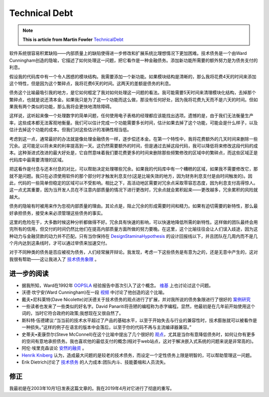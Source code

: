 Technical Debt
==================

.. note::
  **This is article from Martin Fowler** `TechnicalDebt <https://martinfowler.com/bliki/TechnicalDebt.html>`_


软件系统很容易积累缺陷——内部质量上的缺陷使得进一步修改和扩展系统比理想情况下更加困难。技术债务是一个由Ward Cunningham创造的隐喻，它描述了如何处理这一问题，把它看作是一种金融债务。添加新功能所需要的额外努力是为债务支付的利息。

.. image:: ../../images/technical-debt.png
  :width: 500px
  
假设我的代码库中有一个令人困惑的模块结构。我需要添加一个新功能。如果模块结构是清晰的，那么我将花费4天的时间来添加这个特性，但是因为这个繁碎点，我将花费6天的时间。这两天的差额是债务的利息。


债务这个比喻最吸引我的地方，是它如何框定了我对如何处理这一问题的看法。我可能需要5天时间来清理模块化结构，去掉那个繁碎点，也就是说还清本金。如果我只是为了这一个功能而这么做，那没有任何好处，因为我将花费九天而不是六天的时间。但如果我有两个类似的功能，那么我将会更快地清除障碍。


这样说，这听起来像一个处理数字的简单问题，任何使用电子表格的经理都应该能找出选项。遗憾的是，由于我们无法衡量生产率，这些成本都无法客观地衡量。我们可以估计完成一个功能需要多长时间，估计如果去掉了这个功能，可能会是什么样子，以及估计去掉这个功能的成本。但我们对这些估计的准确性相当低。


考虑到这一点，通常最好的办法就是像处理金融债务一样，逐步偿还本金。在第一个特性中，我将花费额外的几天时间来删除一些冗余。这可能足以将未来的利率提高到一天。这仍然需要额外的时间，但是通过去掉这段代码，我可以降低将来修改这段代码的成本。这种渐进式改进的最大好处是，它自然意味着我们要花费更多的时间来删除那些频繁修改的区域中的繁碎点，而这些区域正是代码库中最需要清理的区域。


把这看作是付息与还本付息的对比，可以帮助决定处理哪些冗余。如果我的代码库中有一个糟糕的区域，如果我不需要修改它，那就不是问题。我只在必须使用软件的那个部分时才触发利息支付(这是比喻失效的地方，因为财务利息支付是由时间触发的)。因此，代码的一些简单但稳定的区域可以不受影响。相比之下，高活动地区需要对冗余点采取零容忍态度，因为利息支付高得惊人。这一点尤其重要，因为当开发人员在不注意内部质量的情况下进行更改时，冗余点就会累积起来——更改越多，冗余累积的风险就越大。


债务的隐喻有时被用来作为忽视内部质量的理由。其论点是，阻止冗余的形成需要时间和精力。如果有迫切需要的新特性，那么最好承担债务，接受未来必须管理这些债务的事实。


这里的危险在于，大多数时候这种分析都做得不好。冗余具有快速的影响，可以快速地降低所需的新特性。这样做的团队最终会用完所有的信用，但交付的时间仍然比他们在提高内部质量方面所做的努力要晚。在这里，这个比喻往往会让人们误入歧途，因为这种动力与金融贷款的动力并不匹配。只有当你保持在 `DesignStaminaHypothesis <https://martinfowler.com/bliki/DesignStaminaHypothesis.html>`_ 的设计回报线以下，并且团队在几周内而不是几个月内达到这条线时，才可以通过举债来加速交付。


对于不同种类的债务是否应被视为债务，人们经常展开辩论。我发现，考虑一下这些债务是有意为之的，还是无意中产生的，这对我很有帮助——这让我进入了 `技术债务象限 <https://martinfowler.com/bliki/TechnicalDebtQuadrant.html>`_ 。


进一步的阅读
^^^^^^^^^^^^^^^

* 据我所知，Ward在1992年 `OOPSLA <http://c2.com/doc/oopsla92.html>`_ 经验报告中首次引入了这个概念。 `维基 <http://wiki.c2.com/?ComplexityAsDebt>`_ 上也讨论过这个问题。
* 沃德·坎宁安(Ward Cunningham)在一段 `视频 <https://www.youtube.com/watch?v=pqeJFYwnkjE>`_ 中讨论了他创造的这个比喻。
* 戴夫•尼科莱特(Dave Nicolette)对沃德关于技术债务的观点进行了扩展，并对我所说的债务象限进行了很好的 `案例研究 <http://neopragma.com/index.php/2019/03/30/technical-debt-the-man-the-metaphor-the-message/>`_
* 一些读者也发来了一些类似的好名字。David Panariti将丑陋的编程称为赤字编程。显然，他最初是在几年前开始使用这个词的，当时它符合政府的政策;我想现在又很自然了。
* 斯科特·伍德建议:“当当前的技术水平超过了产品的基础水平，以至于开始失去与行业的兼容性时，技术膨胀就可以被看作是一种损失。”这样的例子在语言的版本中会落后，以至于你的代码不再与主流编译器兼容。”
* 史蒂夫•麦康奈尔(Steve McConnell)在这个比喻中提出了几个很好的 `观点 <http://www.construx.com/10x_Software_Development/Technical_Debt/>`_，尤其是当你有意降低债务时，如何让你有更多的空间有意地承担债务。我也喜欢他的最低支付的概念(相对于web站点，这对于解决嵌入式系统的问题来说是非常高的)。
* 阿伦·埃里克森谈论 `安然的融资 <http://www.informit.com/articles/article.aspx?p=1401640>`_ 。
*  `Henrik Kniberg <http://blog.crisp.se/2013/10/11/henrikkniberg/good-and-bad-technical-debt>`_ 认为，造成最大问题的是较老的技术债务，而设定一个定性债务上限是明智的，可以帮助管理这一问题。
* Erik Dietrich讨论了 `技术债务 <http://www.daedtech.com/human-cost-tech-debt/>`_ 的人力成本:团队内斗、技能萎缩和人员流失。



修正
^^^^^^^

我最初是在2003年10月1日发表这篇文章的。我在2019年4月对它进行了彻底的重写。

